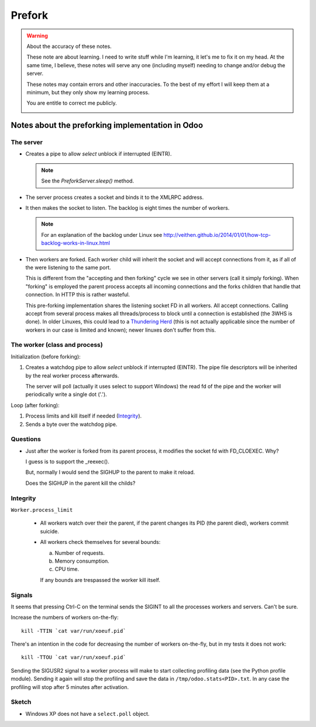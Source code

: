 =========
 Prefork
=========

.. warning:: About the accuracy of these notes.

   These note are about learning.  I need to write stuff while I'm learning,
   it let's me to fix it on my head.  At the same time, I believe, these notes
   will serve any one (including myself) needing to change and/or debug the
   server.

   These notes may contain errors and other inaccuracies.  To the best of my
   effort I will keep them at a minimum, but they only show my learning
   process.

   You are entitle to correct me publicly.

   .. image:: http://imgs.xkcd.com/comics/duty_calls.png


Notes about the preforking implementation in Odoo
=================================================

The server
----------

- Creates a pipe to allow `select` unblock if interrupted (EINTR).

  .. note:: See the `PreforkServer.sleep()` method.

- The server process creates a socket and binds it to the XMLRPC address.

- It then makes the socket to listen.  The backlog is eight times the number
  of workers.

  .. note:: For an explanation of the backlog under Linux see
     http://veithen.github.io/2014/01/01/how-tcp-backlog-works-in-linux.html

- Then workers are forked.  Each worker child will inherit the socket and will
  accept connections from it, as if all of the were listening to the same
  port.

  This is different from the "accepting and then forking" cycle we see in
  other servers (call it simply forking).  When "forking" is employed the
  parent process accepts all incoming connections and the forks children that
  handle that connection.  In HTTP this is rather wasteful.

  This pre-forking implementation shares the listening socket FD in all
  workers.  All accept connections.  Calling accept from several process makes
  all threads/process to block until a connection is established (the 3WHS is
  done).  In older Linuxes, this could lead to a `Thundering Herd`__ (this is
  not actually applicable since the number of workers in our case is limited
  and known); newer linuxes don't suffer from this.

__ http://uwsgi-docs.readthedocs.org/en/latest/articles/SerializingAccept.html


The worker (class and process)
------------------------------

Initialization (before forking):

1. Creates a watchdog pipe to allow `select` unblock if interrupted (EINTR).
   The pipe file descriptors will be inherited by the real worker process
   afterwards.

   The server will poll (actually it uses select to support Windows) the read
   fd of the pipe and the worker will periodically write a single dot ('.').


Loop (after forking):

1. Process limits and kill itself if needed (`Integrity`_).
2. Sends a byte over the watchdog pipe.


Questions
---------

- Just after the worker is forked from its parent process, it modifies the
  socket fd with FD_CLOEXEC.  Why?

  I guess is to support the _reexec().

  But, normally I would send the SIGHUP to the parent to make it reload.

  Does the SIGHUP in the parent kill the childs?


Integrity
---------

``Worker.process_limit``

  - All workers watch over their the parent, if the parent changes its PID
    (the parent died), workers commit suicide.

  - All workers check themselves for several bounds:

    a) Number of requests.
    b) Memory consumption.
    c) CPU time.

    If any bounds are trespassed the worker kill itself.




Signals
-------

It seems that pressing Ctrl-C on the terminal sends the SIGINT to all the
processes workers and servers.  Can't be sure.


Increase the numbers of workers on-the-fly::

   kill -TTIN `cat var/run/xoeuf.pid`


There's an intention in the code for decreasing the number of workers
on-the-fly, but in my tests it does not work::

  kill -TTOU `cat var/run/xoeuf.pid`

Sending the SIGUSR2 signal to a worker process will make to start collecting
profiling data (see the Python profile module).  Sending it again will stop
the profiling and save the data in ``/tmp/odoo.stats<PID>.txt``.  In any case
the profiling will stop after 5 minutes after activation.


Sketch
------

- Windows XP does not have a ``select.poll`` object.

..
   Local Variables:
   ispell-dictionary: "en"
   End:
